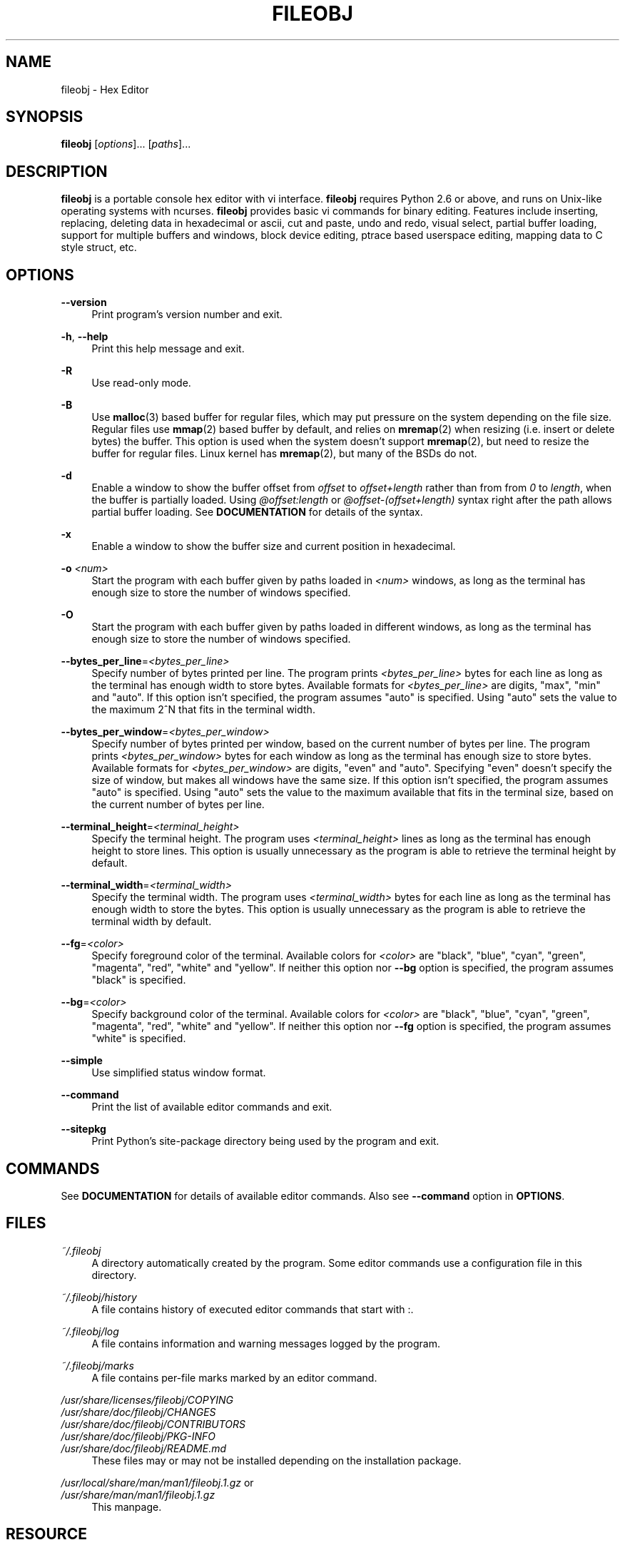 .TH FILEOBJ 1 "August 24, 2017" "FILEOBJ 0.7.47"
.nh
.ad l
.SH NAME
fileobj \- Hex Editor
.SH SYNOPSIS
\fBfileobj\fP [\fIoptions\fP]... [\fIpaths\fP]...
.SH DESCRIPTION
\fBfileobj\fP is a portable console hex editor with vi interface.
\fBfileobj\fP requires Python 2.6 or above, and runs on Unix-like operating systems with ncurses.
\fBfileobj\fP provides basic vi commands for binary editing.
Features include inserting, replacing, deleting data in hexadecimal or ascii, cut and paste, undo and redo, visual select, partial buffer loading, support for multiple buffers and windows, block device editing, ptrace based userspace editing, mapping data to C style struct, etc.
.SH OPTIONS
.PP
\fB\-\-version\fP
.RS 4
Print program's version number and exit.
.RE
.PP
\fB\-h\fP, \fB\-\-help\fP
.RS 4
Print this help message and exit.
.RE
.PP
\fB\-R\fP
.RS 4
Use read\-only mode.
.RE
.PP
\fB\-B\fP
.RS 4
Use \fBmalloc\fP\|(3) based buffer for regular files, which may put pressure on the system depending on the file size.
Regular files use \fBmmap\fP\|(2) based buffer by default, and relies on \fBmremap\fP\|(2) when resizing (i.e. insert or delete bytes) the buffer.
This option is used when the system doesn't support \fBmremap\fP\|(2), but need to resize the buffer for regular files.
Linux kernel has \fBmremap\fP\|(2), but many of the BSDs do not.
.RE
.PP
\fB\-d\fP
.RS 4
Enable a window to show the buffer offset from \fIoffset\fP to \fIoffset+length\fP rather than from from \fI0\fP to \fIlength\fP, when the buffer is partially loaded.
Using \fI@offset:length\fP or \fI@offset\-(offset+length)\fP syntax right after the path allows partial buffer loading.
See \fBDOCUMENTATION\fP for details of the syntax.
.RE
.PP
\fB\-x\fP
.RS 4
Enable a window to show the buffer size and current position in hexadecimal.
.RE
.PP
\fB\-o\fP \fI<num>\fP
.RS 4
Start the program with each buffer given by paths loaded in \fI<num>\fP windows, as long as the terminal has enough size to store the number of windows specified.
.RE
.PP
\fB\-O\fP
.RS 4
Start the program with each buffer given by paths loaded in different windows, as long as the terminal has enough size to store the number of windows specified.
.RE
.PP
\fB\-\-bytes_per_line\fP=\fI<bytes_per_line>\fP
.RS 4
Specify number of bytes printed per line.
The program prints \fI<bytes_per_line>\fP bytes for each line as long as the terminal has enough width to store bytes.
Available formats for \fI<bytes_per_line>\fP are digits, "max", "min" and "auto".
If this option isn't specified, the program assumes "auto" is specified.
Using "auto" sets the value to the maximum 2^N that fits in the terminal width.
.RE
.PP
\fB\-\-bytes_per_window\fP=\fI<bytes_per_window>\fP
.RS 4
Specify number of bytes printed per window, based on the current number of bytes per line.
The program prints \fI<bytes_per_window>\fP bytes for each window as long as the terminal has enough size to store bytes.
Available formats for \fI<bytes_per_window>\fP are digits, "even" and "auto".
Specifying "even" doesn't specify the size of window, but makes all windows have the same size.
If this option isn't specified, the program assumes "auto" is specified.
Using "auto" sets the value to the maximum available that fits in the terminal size, based on the current number of bytes per line.
.RE
.PP
\fB\-\-terminal_height\fP=\fI<terminal_height>\fP
.RS 4
Specify the terminal height.
The program uses \fI<terminal_height>\fP lines as long as the terminal has enough height to store lines.
This option is usually unnecessary as the program is able to retrieve the terminal height by default.
.RE
.PP
\fB\-\-terminal_width\fP=\fI<terminal_width>\fP
.RS 4
Specify the terminal width.
The program uses \fI<terminal_width>\fP bytes for each line as long as the terminal has enough width to store the bytes.
This option is usually unnecessary as the program is able to retrieve the terminal width by default.
.RE
.PP
\fB\-\-fg\fP=\fI<color>\fP
.RS 4
Specify foreground color of the terminal.
Available colors for \fI<color>\fP are "black", "blue", "cyan", "green", "magenta", "red", "white" and "yellow".
If neither this option nor \fB\-\-bg\fP option is specified, the program assumes "black" is specified.
.RE
.PP
\fB\-\-bg\fP=\fI<color>\fP
.RS 4
Specify background color of the terminal.
Available colors for \fI<color>\fP are "black", "blue", "cyan", "green", "magenta", "red", "white" and "yellow".
If neither this option nor \fB\-\-fg\fP option is specified, the program assumes "white" is specified.
.RE
.PP
\fB\-\-simple\fP
.RS 4
Use simplified status window format.
.RE
.PP
\fB\-\-command\fP
.RS 4
Print the list of available editor commands and exit.
.RE
.PP
\fB\-\-sitepkg\fP
.RS 4
Print Python's site\-package directory being used by the program and exit.
.RE
.SH COMMANDS
See \fBDOCUMENTATION\fP for details of available editor commands.
Also see \fB\-\-command\fP option in \fBOPTIONS\fP.
.SH FILES
.PP
\fI~/.fileobj\fP
.RS 4
A directory automatically created by the program.
Some editor commands use a configuration file in this directory.
.RE
.PP
\fI~/.fileobj/history\fP
.RS 4
A file contains history of executed editor commands that start with :.
.RE
.PP
\fI~/.fileobj/log\fP
.RS 4
A file contains information and warning messages logged by the program.
.RE
.PP
\fI~/.fileobj/marks\fP
.RS 4
A file contains per\-file marks marked by an editor command.
.RE
.PP
.PD 0
\fI/usr/share/licenses/fileobj/COPYING\fP
.PP
\fI/usr/share/doc/fileobj/CHANGES\fP
.PP
\fI/usr/share/doc/fileobj/CONTRIBUTORS\fP
.PP
\fI/usr/share/doc/fileobj/PKG\-INFO\fP
.PP
\fI/usr/share/doc/fileobj/README.md\fP
.PD
.RS 4
These files may or may not be installed depending on the installation package.
.RE
.PP
.PD 0
\fI/usr/local/share/man/man1/fileobj.1.gz\fP or
.PP
\fI/usr/share/man/man1/fileobj.1.gz\fP
.PD
.RS 4
This manpage.
.RE
.SH RESOURCE
.PD 0
\fIhttps://sourceforge.net/projects/fileobj/\fP
.PP
\fIhttps://github.com/kusumi/fileobj/tree/v0.7/\fP
.PD
.SH DOCUMENTATION
\fIhttps://github.com/kusumi/fileobj/blob/v0.7/README.md\fP
.SH COPYING
Copyright (c) 2010\-2017, Tomohiro Kusumi.
Free use of this software is granted under the terms of the BSD License (2\-clause).
.SH AUTHORS
Tomohiro Kusumi <kusumi.tomohiro@gmail.com>
